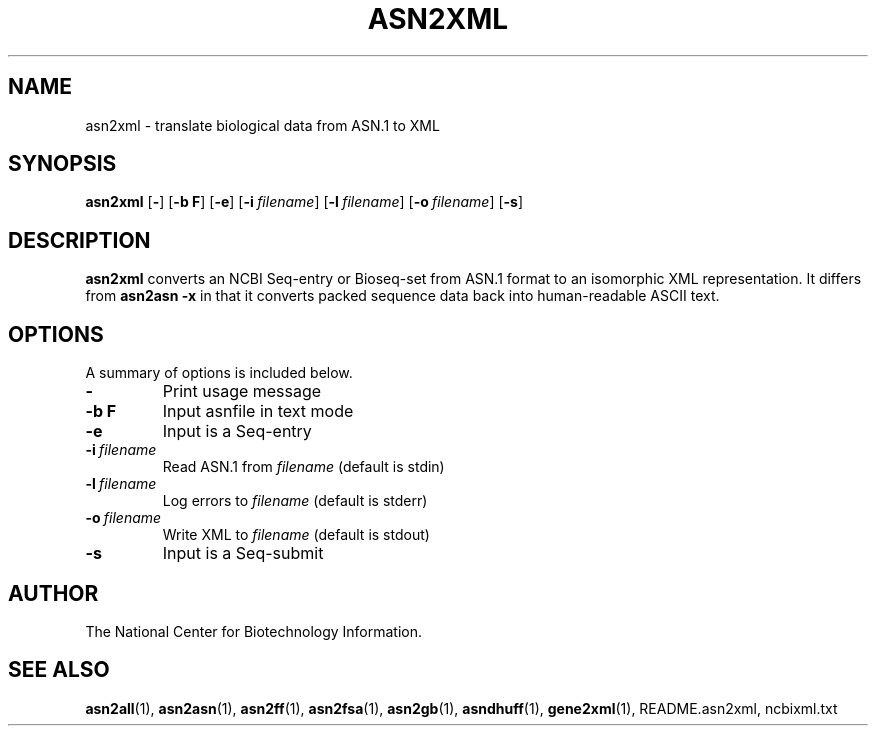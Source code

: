.TH ASN2XML 1 2005-05-16 NCBI "NCBI Tools User's Manual"
.SH NAME
asn2xml \- translate biological data from ASN.1 to XML
.SH SYNOPSIS
.B asn2xml
[\|\fB\-\fP\|]
[\|\fB\-b\ F\fP\|]
[\|\fB\-e\fP\|]
[\|\fB\-i\fP\ \fIfilename\fP\|]
[\|\fB\-l\fP\ \fIfilename\fP\|]
[\|\fB\-o\fP\ \fIfilename\fP\|]
[\|\fB\-s\fP\|]
.SH DESCRIPTION
\fBasn2xml\fP converts an NCBI Seq-entry or Bioseq-set from ASN.1
format to an isomorphic XML representation.  It differs from
\fBasn2asn \-x\fP in that it converts packed sequence data back into
human-readable ASCII text.
.SH OPTIONS
A summary of options is included below.
.TP
\fB\-\fP
Print usage message
.TP
\fB\-b\ F\fP
Input asnfile in text mode
.TP
\fB\-e\fP
Input is a Seq-entry
.TP
\fB\-i\fP\ \fIfilename\fP
Read ASN.1 from \fIfilename\fP (default is stdin)
.TP
\fB\-l\fP\ \fIfilename\fP
Log errors to \fIfilename\fP (default is stderr)
.TP
\fB\-o\fP\ \fIfilename\fP
Write XML to \fIfilename\fP (default is stdout)
.TP
\fB\-s\fP
Input is a Seq-submit
.SH AUTHOR
The National Center for Biotechnology Information.
.SH SEE ALSO
.ad l
.BR asn2all (1),
.BR asn2asn (1),
.BR asn2ff (1),
.BR asn2fsa (1),
.BR asn2gb (1),
.BR asndhuff (1),
.BR gene2xml (1),
README.asn2xml,
ncbixml.txt
